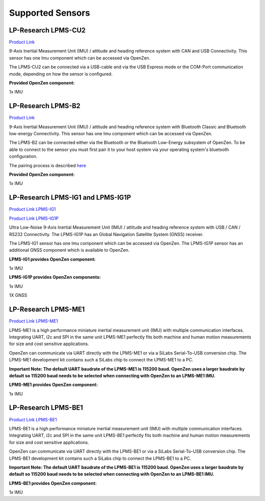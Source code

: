 .. _supported-sensors-label:

#################
Supported Sensors
#################

LP-Research LPMS-CU2
====================
.. image:: images/lpms-cu2.jpg
   :alt: LP-Research LPMS-CU2 sensor

`Product Link <https://lp-research.com/9-axis-usb-and-can-bus-imu/>`__

9-Axis Inertial Measurement Unit (IMU) / attitude and heading reference system with CAN and
USB Connectivity. This sensor has one Imu component which can be accessed via OpenZen.

The LPMS-CU2 can be connected via a USB-cable and via the USB Express mode or the
COM-Port communication mode, depending on how the sensor is configured.

**Provided OpenZen component:**

1x IMU

LP-Research LPMS-B2
===================
.. image:: images/lpms-b2.jpg
   :alt: LP-Research LPMS-B2 sensor

`Product Link <https://lp-research.com/9-axis-bluetooth-imu/>`__

9-Axis Inertial Measurement Unit (IMU) / attitude and heading reference system with Bluetooth
Classic and Bluetooth low-energy Connectivity. This sensor has one Imu component which can be accessed via OpenZen.

The LPMS-B2 can be connected either via the Bluetooth or the Bluetooth Low-Energy subsystem of OpenZen.
To be able to connect to the sensor you must first pair it to your host system via your operating
system's bluetooth configuration.

The pairing process is described
`here <http://www.lp-research.com/wp-content/uploads/2016/09/LpmsB2QuickStartGuide20160727.pdf>`__

**Provided OpenZen component:**

1x IMU

LP-Research LPMS-IG1 and LPMS-IG1P
==================================
.. image:: images/lpms-ig1.jpg
   :alt: LP-Research LPMS-IG1 sensor

`Product Link LPMS-IG1 <https://lp-research.com/high-precision-9-axis-imu/>`__

`Product Link LPMS-IG1P <https://lp-research.com/9-axis-imu-with-gps-receiver/>`__

Ultra Low-Noise 9-Axis Inertial Measurement Unit (IMU) / attitude and heading reference system
with USB / CAN / RS232 Connectivity. The LPMS-IG1P has an Global Navigation Satellite System (GNSS) receiver.

The LPMS-IG1 sensor has one Imu component which can be accessed via OpenZen. The LPMS-IG1P sensor has
an additional GNSS component which is available to OpenZen.

**LPMS-IG1 provides OpenZen component:**

1x IMU

**LPMS-IG1P provides OpenZen components:**

1x IMU

1X GNSS

LP-Research LPMS-ME1
==================================
.. image:: images/lpms-me1.jpg
   :alt: LP-Research LPMS-ME1 sensor

`Product Link LPMS-ME1 <https://lp-research.com/lpms-me1/>`__

LPMS-ME1 is a high performance miniature inertial measurement unit (IMU) with multiple communication interfaces.
Integrating UART, i2c and SPI in the same unit LPMS-ME1 perfectly fits both machine and human motion measurements
for size and cost sensitive applications.

OpenZen can communicate via UART directly with the LPMS-ME1 or via a SiLabs Serial-To-USB conversion
chip. The LPMS-ME1 development kit contains such a SiLabs chip to connect the LPMS-ME1 to a PC.

**Important Note: The default UART baudrate of the LPMS-ME1 is 115200 baud. OpenZen uses a larger baudrate by default 
so 115200 baud needs to be selected when connecting with OpenZen to an LPMS-ME1 IMU.**

**LPMS-ME1 provides OpenZen component:**

1x IMU

LP-Research LPMS-BE1
==================================
.. image:: images/lpms-be1.jpg
   :alt: LP-Research LPMS-BE1 sensor

`Product Link LPMS-BE1 <http://www.alubi.cn/lpms-be1/>`__

LPMS-BE1 is a high performance miniature inertial measurement unit (IMU) with multiple communication interfaces.
Integrating UART, i2c and SPI in the same unit LPMS-BE1 perfectly fits both machine and human motion measurements
for size and cost sensitive applications.

OpenZen can communicate via UART directly with the LPMS-BE1 or via a SiLabs Serial-To-USB conversion
chip. The LPMS-BE1 development kit contains such a SiLabs chip to connect the LPMS-BE1 to a PC.

**Important Note: The default UART baudrate of the LPMS-BE1 is 115200 baud. OpenZen uses a larger baudrate by default 
so 115200 baud needs to be selected when connecting with OpenZen to an LPMS-BE1 IMU.**

**LPMS-BE1 provides OpenZen component:**

1x IMU
